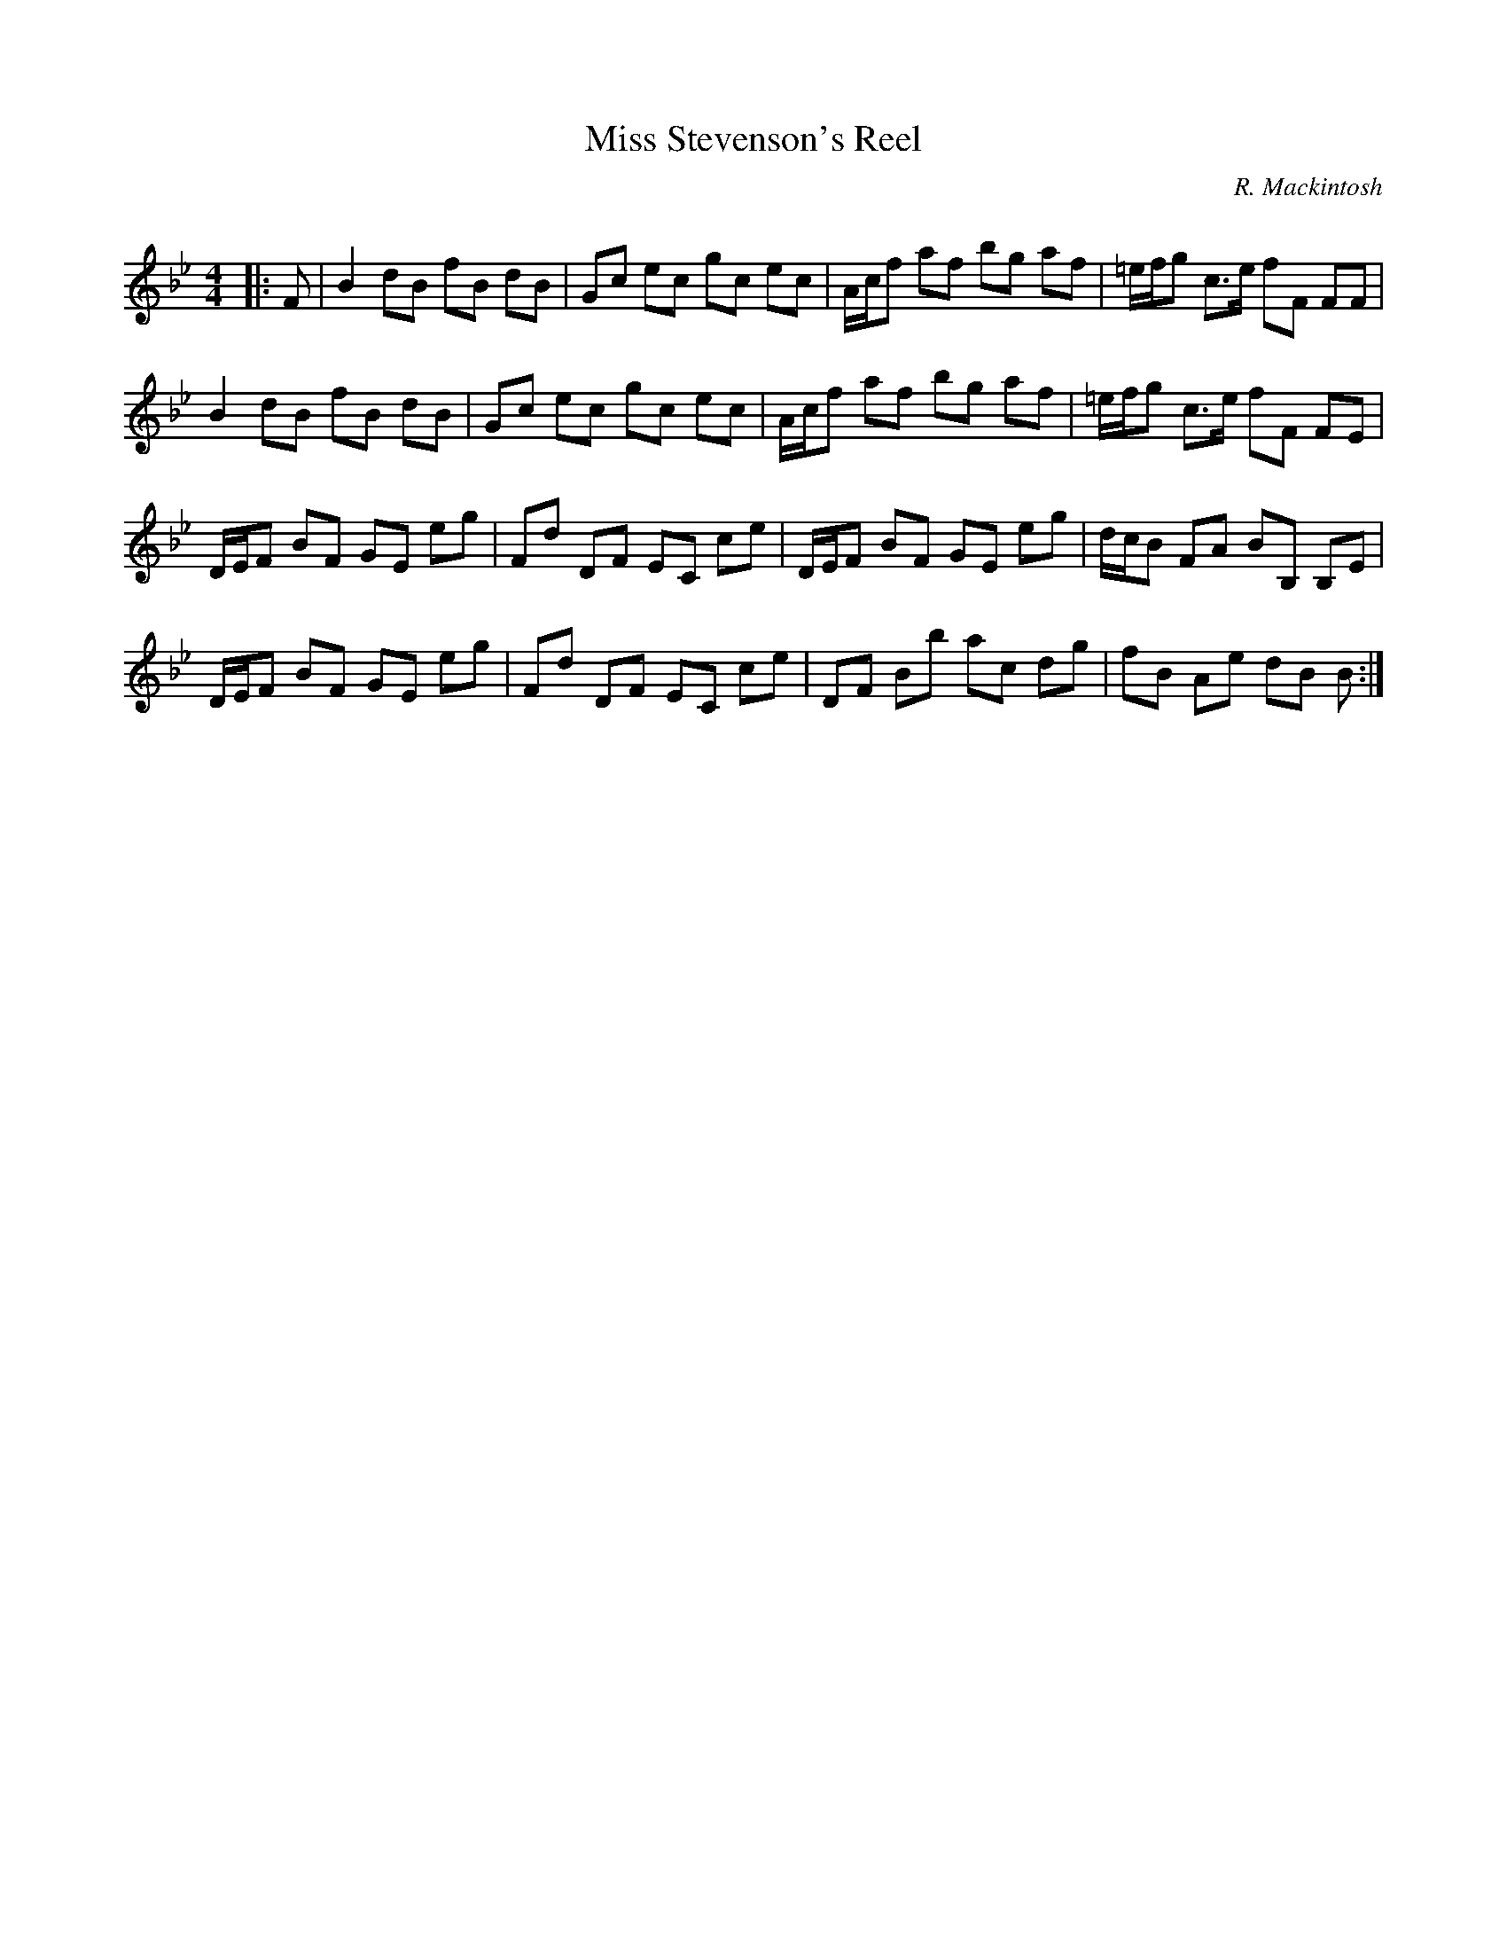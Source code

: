 X:1
T: Miss Stevenson's Reel
C:R. Mackintosh
R:Reel
Q: 232
K:Bb
M:4/4
L:1/8
|:F|B2 dB fB dB|Gc ec gc ec|A1/2c1/2f af bg af|=e1/2f1/2g c3/2e1/2 fF FF|
B2 dB fB dB|Gc ec gc ec|A1/2c1/2f af bg af|=e1/2f1/2g c3/2e1/2 fF FE|
D1/2E1/2F BF GE eg|Fd DF EC ce|D1/2E1/2F BF GE eg|d1/2c1/2B FA BB, B,E|
D1/2E1/2F BF GE eg|Fd DF EC ce|DF Bb ac dg|fB Ae dB B:|
